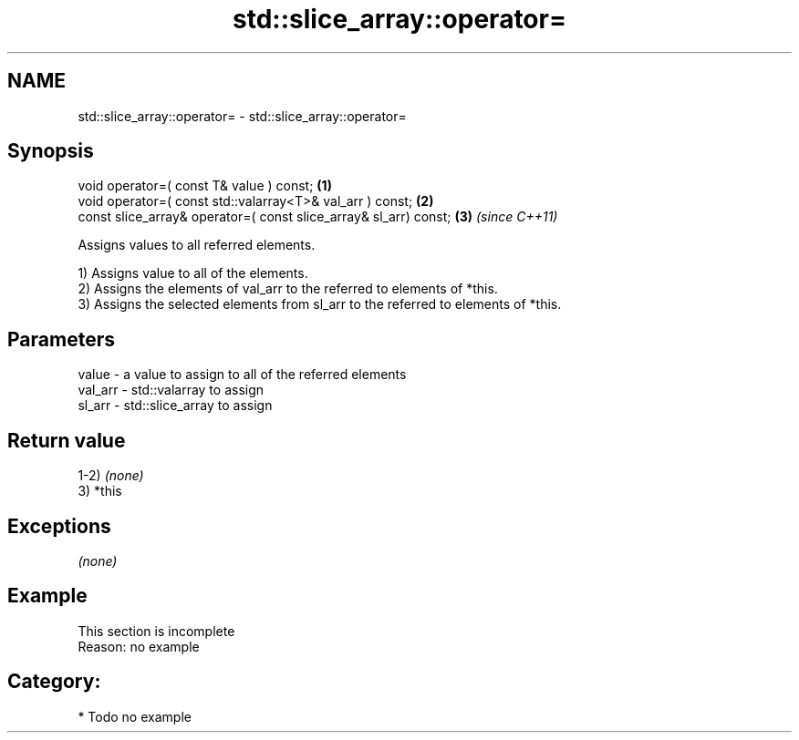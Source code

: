 .TH std::slice_array::operator= 3 "Nov 25 2015" "2.1 | http://cppreference.com" "C++ Standard Libary"
.SH NAME
std::slice_array::operator= \- std::slice_array::operator=

.SH Synopsis
   void operator=( const T& value ) const;                         \fB(1)\fP
   void operator=( const std::valarray<T>& val_arr ) const;        \fB(2)\fP
   const slice_array& operator=( const slice_array& sl_arr) const; \fB(3)\fP \fI(since C++11)\fP

   Assigns values to all referred elements.

   1) Assigns value to all of the elements.
   2) Assigns the elements of val_arr to the referred to elements of *this.
   3) Assigns the selected elements from sl_arr to the referred to elements of *this.

.SH Parameters

   value   - a value to assign to all of the referred elements
   val_arr - std::valarray to assign
   sl_arr  - std::slice_array to assign

.SH Return value

   1-2) \fI(none)\fP
   3) *this

.SH Exceptions

   \fI(none)\fP

.SH Example

    This section is incomplete
    Reason: no example

.SH Category:

     * Todo no example
